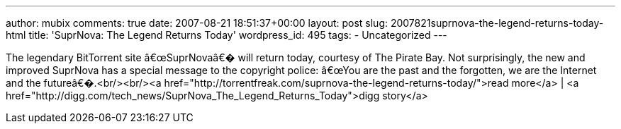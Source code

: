 ---
author: mubix
comments: true
date: 2007-08-21 18:51:37+00:00
layout: post
slug: 2007821suprnova-the-legend-returns-today-html
title: 'SuprNova: The Legend Returns Today'
wordpress_id: 495
tags:
- Uncategorized
---

The legendary BitTorrent site â€œSuprNovaâ€� will return today, courtesy of The Pirate Bay. Not surprisingly, the new and improved SuprNova has a special message to the copyright police: â€œYou are the past and the forgotten, we are the Internet and the futureâ€�.<br/><br/><a href="http://torrentfreak.com/suprnova-the-legend-returns-today/">read more</a> | <a href="http://digg.com/tech_news/SuprNova_The_Legend_Returns_Today">digg story</a>
